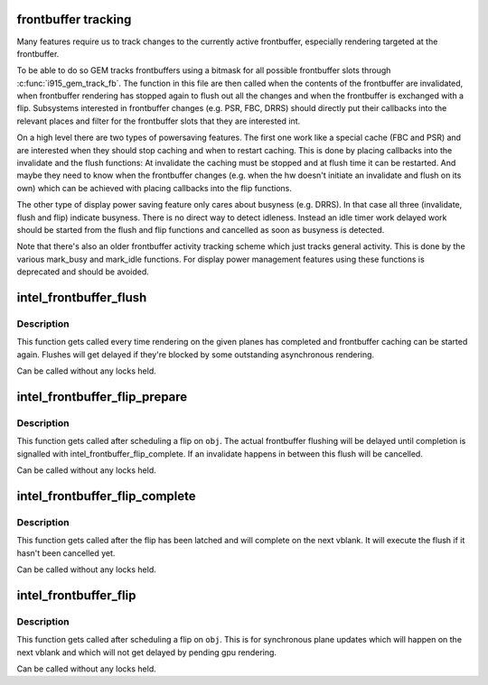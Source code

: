 .. -*- coding: utf-8; mode: rst -*-
.. src-file: drivers/gpu/drm/i915/intel_frontbuffer.c

.. _`frontbuffer-tracking`:

frontbuffer tracking
====================

Many features require us to track changes to the currently active
frontbuffer, especially rendering targeted at the frontbuffer.

To be able to do so GEM tracks frontbuffers using a bitmask for all possible
frontbuffer slots through \ :c:func:`i915_gem_track_fb`\ . The function in this file are
then called when the contents of the frontbuffer are invalidated, when
frontbuffer rendering has stopped again to flush out all the changes and when
the frontbuffer is exchanged with a flip. Subsystems interested in
frontbuffer changes (e.g. PSR, FBC, DRRS) should directly put their callbacks
into the relevant places and filter for the frontbuffer slots that they are
interested int.

On a high level there are two types of powersaving features. The first one
work like a special cache (FBC and PSR) and are interested when they should
stop caching and when to restart caching. This is done by placing callbacks
into the invalidate and the flush functions: At invalidate the caching must
be stopped and at flush time it can be restarted. And maybe they need to know
when the frontbuffer changes (e.g. when the hw doesn't initiate an invalidate
and flush on its own) which can be achieved with placing callbacks into the
flip functions.

The other type of display power saving feature only cares about busyness
(e.g. DRRS). In that case all three (invalidate, flush and flip) indicate
busyness. There is no direct way to detect idleness. Instead an idle timer
work delayed work should be started from the flush and flip functions and
cancelled as soon as busyness is detected.

Note that there's also an older frontbuffer activity tracking scheme which
just tracks general activity. This is done by the various mark_busy and
mark_idle functions. For display power management features using these
functions is deprecated and should be avoided.

.. _`intel_frontbuffer_flush`:

intel_frontbuffer_flush
=======================

.. c:function:: void intel_frontbuffer_flush(struct drm_i915_private *dev_priv, unsigned frontbuffer_bits, enum fb_op_origin origin)

    flush frontbuffer

    :param dev_priv:
        i915 device
    :type dev_priv: struct drm_i915_private \*

    :param frontbuffer_bits:
        frontbuffer plane tracking bits
    :type frontbuffer_bits: unsigned

    :param origin:
        which operation caused the flush
    :type origin: enum fb_op_origin

.. _`intel_frontbuffer_flush.description`:

Description
-----------

This function gets called every time rendering on the given planes has
completed and frontbuffer caching can be started again. Flushes will get
delayed if they're blocked by some outstanding asynchronous rendering.

Can be called without any locks held.

.. _`intel_frontbuffer_flip_prepare`:

intel_frontbuffer_flip_prepare
==============================

.. c:function:: void intel_frontbuffer_flip_prepare(struct drm_i915_private *dev_priv, unsigned frontbuffer_bits)

    prepare asynchronous frontbuffer flip

    :param dev_priv:
        i915 device
    :type dev_priv: struct drm_i915_private \*

    :param frontbuffer_bits:
        frontbuffer plane tracking bits
    :type frontbuffer_bits: unsigned

.. _`intel_frontbuffer_flip_prepare.description`:

Description
-----------

This function gets called after scheduling a flip on \ ``obj``\ . The actual
frontbuffer flushing will be delayed until completion is signalled with
intel_frontbuffer_flip_complete. If an invalidate happens in between this
flush will be cancelled.

Can be called without any locks held.

.. _`intel_frontbuffer_flip_complete`:

intel_frontbuffer_flip_complete
===============================

.. c:function:: void intel_frontbuffer_flip_complete(struct drm_i915_private *dev_priv, unsigned frontbuffer_bits)

    complete asynchronous frontbuffer flip

    :param dev_priv:
        i915 device
    :type dev_priv: struct drm_i915_private \*

    :param frontbuffer_bits:
        frontbuffer plane tracking bits
    :type frontbuffer_bits: unsigned

.. _`intel_frontbuffer_flip_complete.description`:

Description
-----------

This function gets called after the flip has been latched and will complete
on the next vblank. It will execute the flush if it hasn't been cancelled yet.

Can be called without any locks held.

.. _`intel_frontbuffer_flip`:

intel_frontbuffer_flip
======================

.. c:function:: void intel_frontbuffer_flip(struct drm_i915_private *dev_priv, unsigned frontbuffer_bits)

    synchronous frontbuffer flip

    :param dev_priv:
        i915 device
    :type dev_priv: struct drm_i915_private \*

    :param frontbuffer_bits:
        frontbuffer plane tracking bits
    :type frontbuffer_bits: unsigned

.. _`intel_frontbuffer_flip.description`:

Description
-----------

This function gets called after scheduling a flip on \ ``obj``\ . This is for
synchronous plane updates which will happen on the next vblank and which will
not get delayed by pending gpu rendering.

Can be called without any locks held.

.. This file was automatic generated / don't edit.

